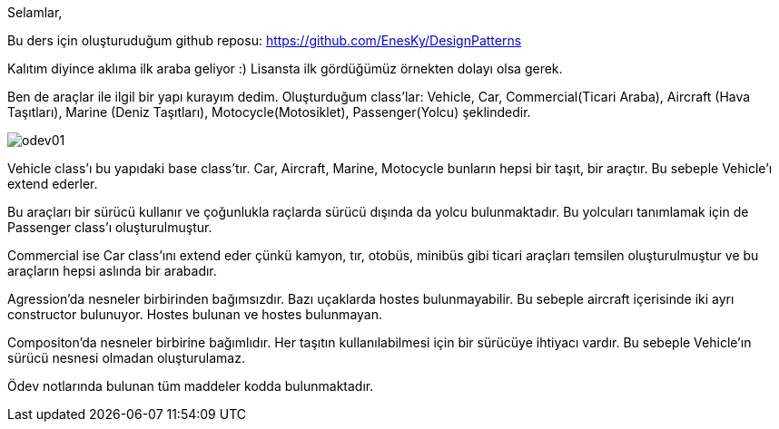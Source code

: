 Selamlar,

Bu ders için oluşturuduğum github reposu:
https://github.com/EnesKy/DesignPatterns

Kalıtım diyince aklıma ilk araba geliyor :)
Lisansta ilk gördüğümüz örnekten dolayı olsa gerek.

Ben de araçlar ile ilgil bir yapı kurayım dedim.
Oluşturduğum class'lar:
Vehicle, 
Car, 
Commercial(Ticari Araba), 
Aircraft (Hava Taşıtları),
Marine (Deniz Taşıtları),
Motocycle(Motosiklet),
Passenger(Yolcu)
şeklindedir.

image:puml/odev01.png[]

Vehicle class'ı bu yapıdaki base class'tır.
Car, Aircraft, Marine, Motocycle bunların hepsi bir taşıt, bir araçtır. Bu sebeple Vehicle'ı extend ederler.

Bu araçları bir sürücü kullanır ve çoğunlukla raçlarda sürücü dışında da yolcu bulunmaktadır. Bu yolcuları tanımlamak için de Passenger class'ı oluşturulmuştur.

Commercial ise Car class'ını extend eder çünkü kamyon, tır, otobüs, minibüs gibi ticari araçları temsilen oluşturulmuştur ve bu araçların hepsi aslında bir arabadır.

Agression'da nesneler birbirinden bağımsızdır.
Bazı uçaklarda hostes bulunmayabilir.
Bu sebeple aircraft içerisinde iki ayrı constructor bulunuyor.
Hostes bulunan ve hostes bulunmayan.

Compositon'da nesneler birbirine bağımlıdır.
Her taşıtın kullanılabilmesi için bir sürücüye ihtiyacı vardır.
Bu sebeple Vehicle'ın sürücü nesnesi olmadan oluşturulamaz.

Ödev notlarında bulunan tüm maddeler kodda bulunmaktadır.